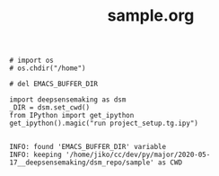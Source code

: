 #+TITLE: sample.org


#+BEGIN_SRC ipython :session *iPython* :eval yes :results raw drawer :exports both :shebang "#!/usr/bin/env python3\n# -*- coding: utf-8 -*-\n\n" :var EMACS_BUFFER_DIR=(file-name-directory buffer-file-name) :tangle yes
# import os
# os.chdir("/home")

# del EMACS_BUFFER_DIR

import deepsensemaking as dsm
_DIR = dsm.set_cwd()
from IPython import get_ipython
get_ipython().magic("run project_setup.tg.ipy")

#+END_SRC

#+RESULTS:
:results:
# Out[11]:
# output
: INFO: found 'EMACS_BUFFER_DIR' variable
: INFO: keeping '/home/jiko/cc/dev/py/major/2020-05-17__deepsensemaking/dsm_repo/sample' as CWD
:
:end:
